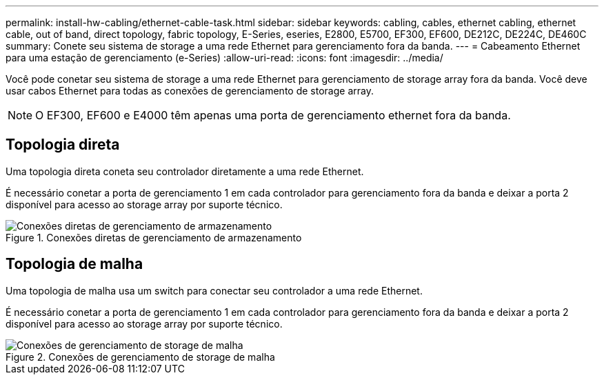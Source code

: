 ---
permalink: install-hw-cabling/ethernet-cable-task.html 
sidebar: sidebar 
keywords: cabling, cables, ethernet cabling, ethernet cable, out of band, direct topology, fabric topology, E-Series, eseries, E2800, E5700, EF300, EF600, DE212C, DE224C, DE460C 
summary: Conete seu sistema de storage a uma rede Ethernet para gerenciamento fora da banda. 
---
= Cabeamento Ethernet para uma estação de gerenciamento (e-Series)
:allow-uri-read: 
:icons: font
:imagesdir: ../media/


[role="lead"]
Você pode conetar seu sistema de storage a uma rede Ethernet para gerenciamento de storage array fora da banda. Você deve usar cabos Ethernet para todas as conexões de gerenciamento de storage array.


NOTE: O EF300, EF600 e E4000 têm apenas uma porta de gerenciamento ethernet fora da banda.



== Topologia direta

Uma topologia direta coneta seu controlador diretamente a uma rede Ethernet.

É necessário conetar a porta de gerenciamento 1 em cada controlador para gerenciamento fora da banda e deixar a porta 2 disponível para acesso ao storage array por suporte técnico.

.Conexões diretas de gerenciamento de armazenamento
image::../media/74167.gif[Conexões diretas de gerenciamento de armazenamento]



== Topologia de malha

Uma topologia de malha usa um switch para conectar seu controlador a uma rede Ethernet.

É necessário conetar a porta de gerenciamento 1 em cada controlador para gerenciamento fora da banda e deixar a porta 2 disponível para acesso ao storage array por suporte técnico.

.Conexões de gerenciamento de storage de malha
image::../media/74110.gif[Conexões de gerenciamento de storage de malha]
